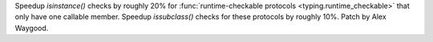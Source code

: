 Speedup `isinstance()` checks by roughly 20% for :func:`runtime-checkable
protocols <typing.runtime_checkable>` that only have one callable member.
Speedup `issubclass()` checks for these protocols by roughly 10%. Patch by
Alex Waygood.
